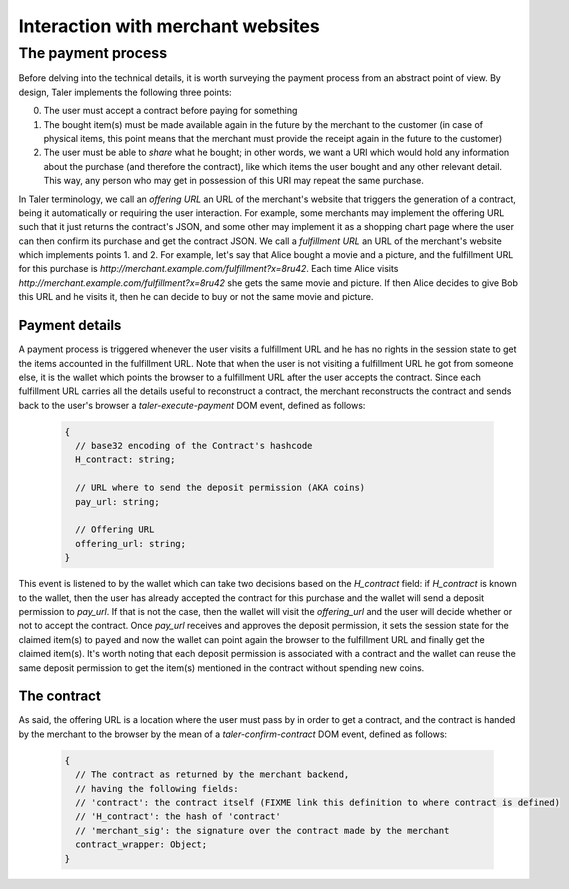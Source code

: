 ..
  This file is part of GNU TALER.
  Copyright (C) 2014, 2015, 2016 INRIA
  TALER is free software; you can redistribute it and/or modify it under the
  terms of the GNU General Public License as published by the Free Software
  Foundation; either version 2.1, or (at your option) any later version.
  TALER is distributed in the hope that it will be useful, but WITHOUT ANY
  WARRANTY; without even the implied warranty of MERCHANTABILITY or FITNESS FOR
  A PARTICULAR PURPOSE.  See the GNU Lesser General Public License for more details.
  You should have received a copy of the GNU Lesser General Public License along with
  TALER; see the file COPYING.  If not, see <http://www.gnu.org/licenses/>

  @author Marcello Stanisci

==================================
Interaction with merchant websites
==================================

.. _payprot:

+++++++++++++++++++
The payment process
+++++++++++++++++++

Before delving into the technical details, it is worth surveying the payment process from an
abstract point of view. By design, Taler implements the following three points:

0. The user must accept a contract before paying for something
1. The bought item(s) must be made available again in the future by the merchant to the customer
   (in case of physical items, this point means that the merchant must provide the receipt again
   in the future to the customer)
2. The user must be able to *share* what he bought; in other words, we want a URI which would
   hold any information about the purchase (and therefore the contract), like which items the
   user bought and any other relevant detail. This way, any person who may get in possession
   of this URI may repeat the same purchase.

In Taler terminology, we call an *offering URL* an URL of the merchant's website that triggers
the generation of a contract, being it automatically or requiring the user interaction. For example,
some merchants may implement the offering URL such that it just returns the contract's JSON, and
some other may implement it as a shopping chart page where the user can then confirm its purchase and
get the contract JSON. We call a *fulfillment URL* an URL of the merchant's website which implements
points 1. and 2. For example, let's say that Alice bought a movie and a picture, and the fulfillment URL
for this purchase is *http://merchant.example.com/fulfillment?x=8ru42*. Each time Alice visits
*http://merchant.example.com/fulfillment?x=8ru42* she gets the same movie and picture. If then Alice
decides to give Bob this URL and he visits it, then he can decide to buy or not the same movie and
picture.

---------------
Payment details
---------------

A payment process is triggered whenever the user visits a fulfillment URL and he has no rights
in the session state to get the items accounted in the fulfillment URL. Note that when the user is
not visiting a fulfillment URL he got from someone else, it is the wallet which points the browser
to a fulfillment URL after the user accepts the contract. Since each fulfillment URL carries all the
details useful to reconstruct a contract, the merchant reconstructs the contract and sends back to
the user's browser a `taler-execute-payment` DOM event, defined as follows:

  .. code-block:: tsref

    {
      // base32 encoding of the Contract's hashcode
      H_contract: string;

      // URL where to send the deposit permission (AKA coins)
      pay_url: string;

      // Offering URL
      offering_url: string;
    }

This event is listened to by the wallet which can take two decisions based on the `H_contract`
field: if `H_contract` is known to the wallet, then the user has already accepted the contract
for this purchase and the wallet will send a deposit permission to `pay_url`. If that is not the
case, then the wallet will visit the `offering_url` and the user will decide whether or not to
accept the contract. Once `pay_url` receives and approves the deposit permission, it sets the session
state for the claimed item(s) to ``payed`` and now the wallet can point again the browser to the
fulfillment URL and finally get the claimed item(s). It's worth noting that each deposit permission
is associated with a contract and the wallet can reuse the same deposit permission to get the item(s)
mentioned in the contract without spending new coins.

------------
The contract
------------

As said, the offering URL is a location where the user must pass by in order to get a contract, and
the contract is handed by the merchant to the browser by the mean of a `taler-confirm-contract` DOM
event, defined as follows:

  .. code-block:: tsref

    {
      // The contract as returned by the merchant backend,
      // having the following fields:
      // 'contract': the contract itself (FIXME link this definition to where contract is defined)
      // 'H_contract': the hash of 'contract'
      // 'merchant_sig': the signature over the contract made by the merchant
      contract_wrapper: Object;
    }
